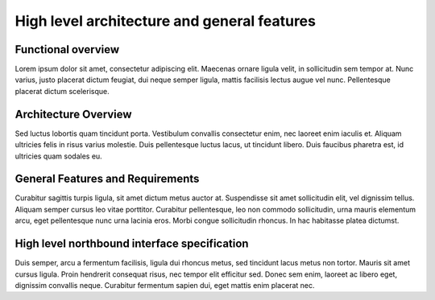 High level architecture and general features
============================================

Functional overview
-------------------

Lorem ipsum dolor sit amet, consectetur adipiscing elit. Maecenas ornare ligula
velit, in sollicitudin sem tempor at. Nunc varius, justo placerat dictum
feugiat, dui neque semper ligula, mattis facilisis lectus augue vel nunc.
Pellentesque placerat dictum scelerisque.

Architecture Overview
---------------------

Sed luctus lobortis quam tincidunt porta. Vestibulum convallis consectetur
enim, nec laoreet enim iaculis et. Aliquam ultricies felis in risus varius
molestie. Duis pellentesque luctus lacus, ut tincidunt libero. Duis faucibus
pharetra est, id ultricies quam sodales eu.

General Features and Requirements
---------------------------------

Curabitur sagittis turpis ligula, sit amet dictum metus auctor at. Suspendisse
sit amet sollicitudin elit, vel dignissim tellus. Aliquam semper cursus leo
vitae porttitor. Curabitur pellentesque, leo non commodo sollicitudin, urna
mauris elementum arcu, eget pellentesque nunc urna lacinia eros. Morbi congue
sollicitudin rhoncus. In hac habitasse platea dictumst.

High level northbound interface specification
---------------------------------------------

Duis semper, arcu a fermentum facilisis, ligula dui rhoncus metus, sed
tincidunt lacus metus non tortor. Mauris sit amet cursus ligula. Proin
hendrerit consequat risus, nec tempor elit efficitur sed. Donec sem enim,
laoreet ac libero eget, dignissim convallis neque. Curabitur fermentum sapien
dui, eget mattis enim placerat nec.

..
 vim: set tabstop=4 expandtab textwidth=79;
